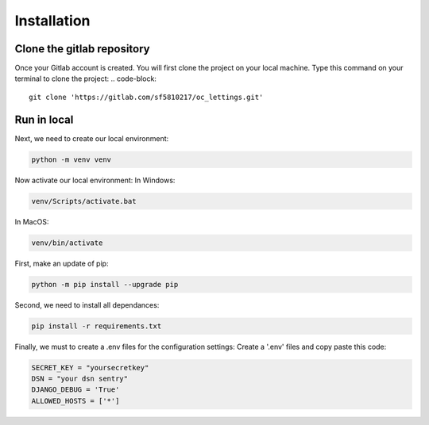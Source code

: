 ============
Installation
============


Clone the gitlab repository
===========================

Once your Gitlab account is created. You will first clone the project on your local machine.
Type this command on your terminal to clone the project:
.. code-block::
    git clone 'https://gitlab.com/sf5810217/oc_lettings.git'


Run in local
============

Next, we need to create our local environment:

.. code-block::

    python -m venv venv

Now activate our local environment:
In Windows:

.. code-block::

    venv/Scripts/activate.bat

In MacOS:

.. code-block::

    venv/bin/activate

First, make an update of pip:

.. code-block::

    python -m pip install --upgrade pip

Second, we need to install all dependances:

.. code-block::

    pip install -r requirements.txt

Finally, we must to create a .env files for the configuration settings:
Create a '.env' files and copy paste this code:

.. code-block::

    SECRET_KEY = "yoursecretkey"
    DSN = "your dsn sentry"
    DJANGO_DEBUG = 'True'
    ALLOWED_HOSTS = ['*']
